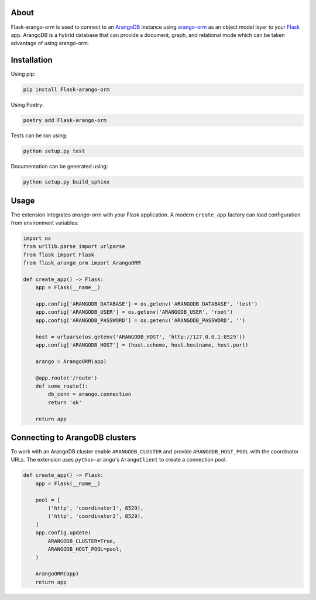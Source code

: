 About
-----

Flask-arango-orm is used to connect to an `ArangoDB`_ instance using `arango-orm`_ as an object
model layer to your `Flask`_ app.  ArangoDB is a hybrid database that can provide a document, graph,
and relational mode which can be taken advantage of using arango-orm.

.. _ArangoDB: https://www.arangodb.com/
.. _arango-orm: https://github.com/threatify/arango-orm
.. _Flask: http://flask.pocoo.org/docs/1.0/

Installation
------------

Using pip:

.. code-block:: shell

   pip install Flask-arango-orm

Using Poetry:

.. code-block:: shell

   poetry add Flask-arango-orm


Tests can be ran using:

.. code-block:: shell

   python setup.py test


Documentation can be generated using:

.. code-block:: shell

   python setup.py build_sphinx


Usage
-----

The extension integrates `arango-orm` with your Flask application. A modern
``create_app`` factory can load configuration from environment variables:

.. code-block:: python

   import os
   from urllib.parse import urlparse
   from flask import Flask
   from flask_arango_orm import ArangoORM

   def create_app() -> Flask:
       app = Flask(__name__)

       app.config['ARANGODB_DATABASE'] = os.getenv('ARANGODB_DATABASE', 'test')
       app.config['ARANGODB_USER'] = os.getenv('ARANGODB_USER', 'root')
       app.config['ARANGODB_PASSWORD'] = os.getenv('ARANGODB_PASSWORD', '')

       host = urlparse(os.getenv('ARANGODB_HOST', 'http://127.0.0.1:8529'))
       app.config['ARANGODB_HOST'] = (host.scheme, host.hostname, host.port)

       arango = ArangoORM(app)

       @app.route('/route')
       def some_route():
           db_conn = arango.connection
           return 'ok'

       return app

Connecting to ArangoDB clusters
-------------------------------

To work with an ArangoDB cluster enable ``ARANGODB_CLUSTER`` and provide
``ARANGODB_HOST_POOL`` with the coordinator URLs. The extension uses
``python-arango``'s ``ArangoClient`` to create a connection pool.

.. code-block:: python

   def create_app() -> Flask:
       app = Flask(__name__)

       pool = [
           ('http', 'coordinator1', 8529),
           ('http', 'coordinator2', 8529),
       ]
       app.config.update(
           ARANGODB_CLUSTER=True,
           ARANGODB_HOST_POOL=pool,
       )

       ArangoORM(app)
       return app

